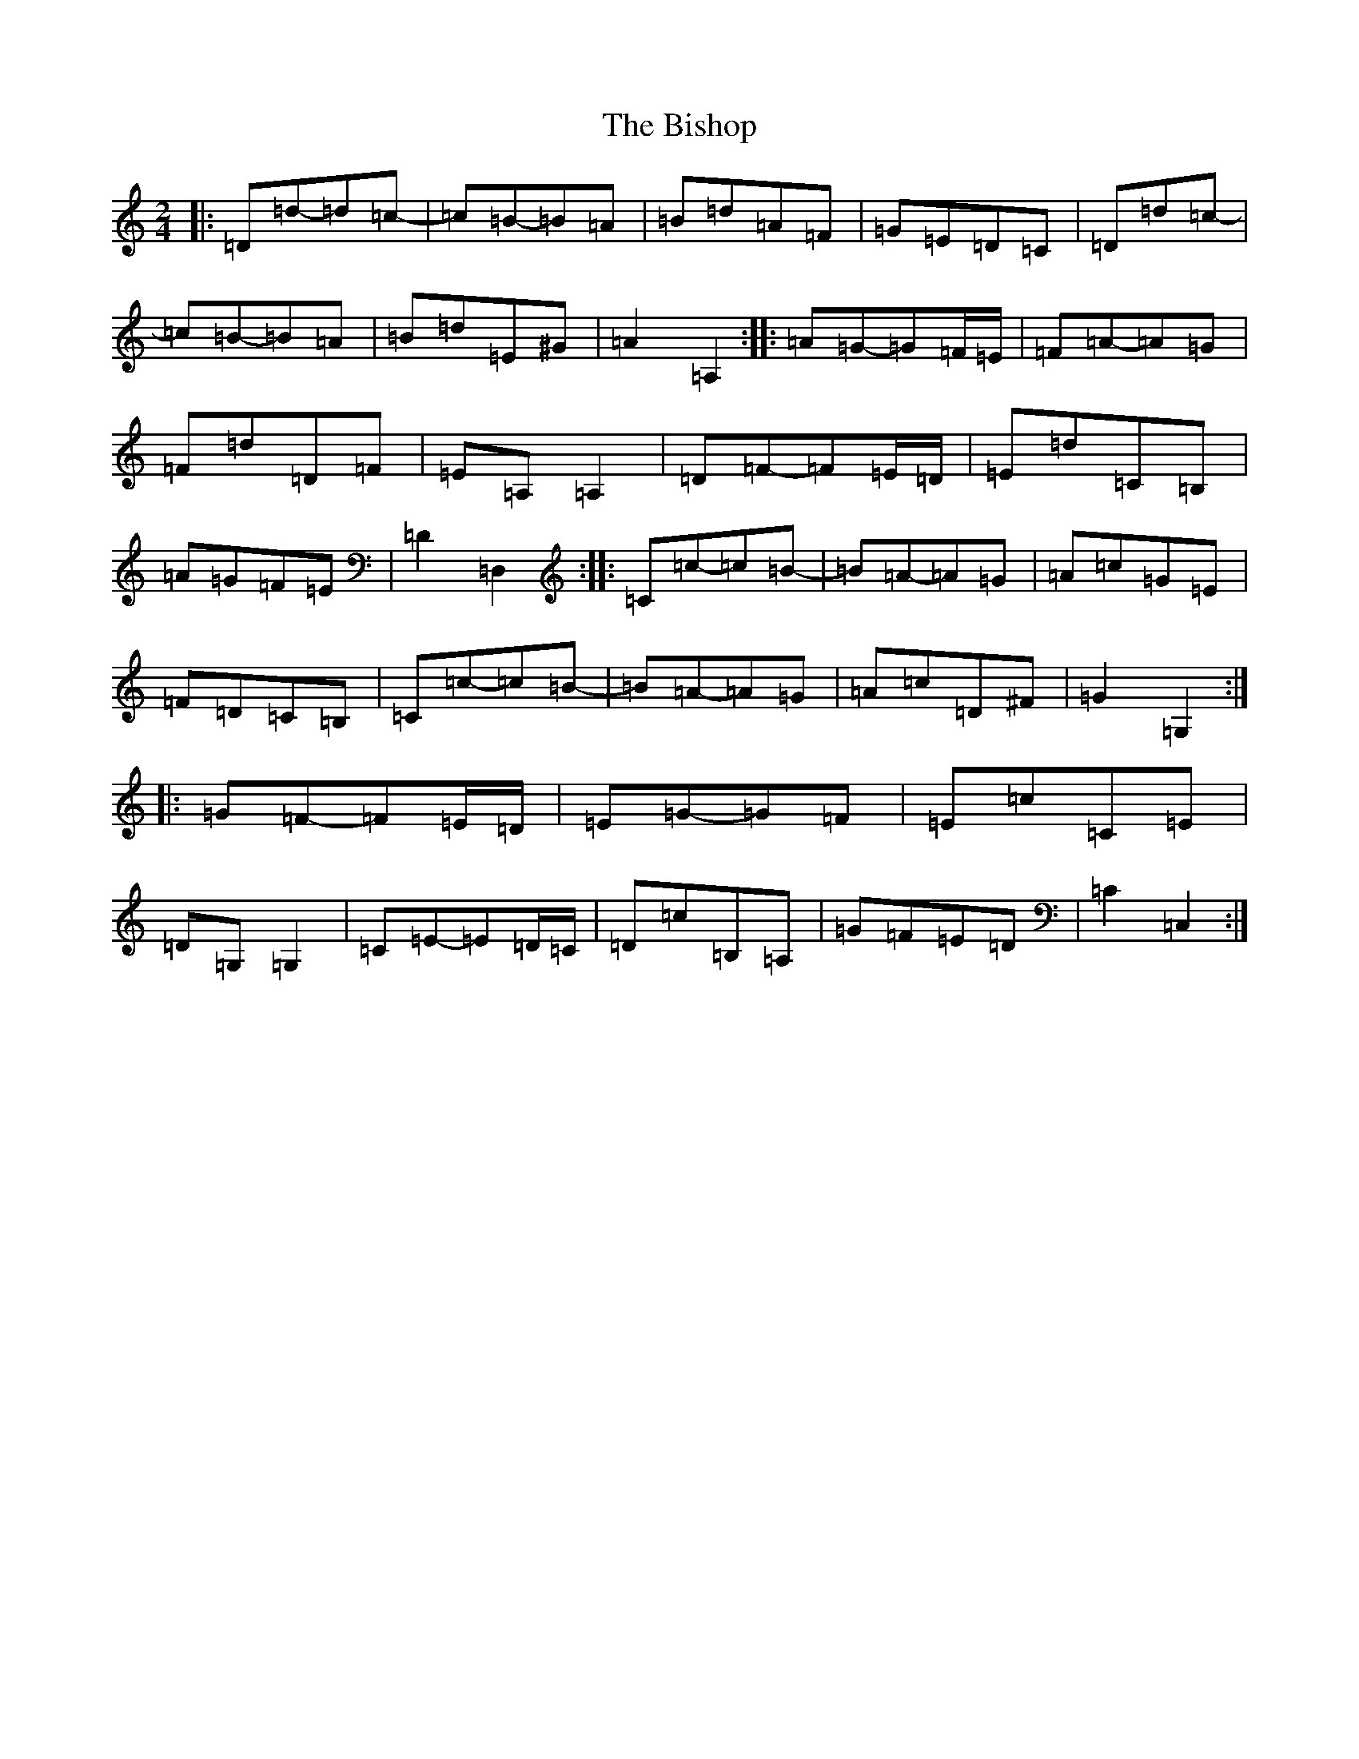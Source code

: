 X: 1922
T: Bishop, The
S: https://thesession.org/tunes/6413#setting18138
Z: G Major
R: polka
M:2/4
L:1/8
K: C Major
|:=D=d-=d=c-|=c=B-=B=A|=B=d=A=F|=G=E=D=C|=D=d=c-|=c=B-=B=A|=B=d=E^G|=A2=A,2:||:=A=G-=G=F/2=E/2|=F=A-=A=G|=F=d=D=F|=E=A,=A,2|=D=F-=F=E/2=D/2|=E=d=C=B,|=A=G=F=E|=D2=D,2:||:=C=c-=c=B-|=B=A-=A=G|=A=c=G=E|=F=D=C=B,|=C=c-=c=B-|=B=A-=A=G|=A=c=D^F|=G2=G,2:||:=G=F-=F=E/2=D/2|=E=G-=G=F|=E=c=C=E|=D=G,=G,2|=C=E-=E=D/2=C/2|=D=c=B,=A,|=G=F=E=D|=C2=C,2:|